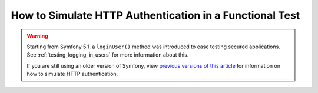 How to Simulate HTTP Authentication in a Functional Test
========================================================

.. warning::

    Starting from Symfony 5.1, a ``loginUser()`` method was introduced to
    ease testing secured applications. See :ref:`testing_logging_in_users`
    for more information about this.

    If you are still using an older version of Symfony, view
    `previous versions of this article`_ for information on how to simulate
    HTTP authentication.

.. _previous versions of this article: https://symfony.com/doc/5.0/testing/http_authentication.html
